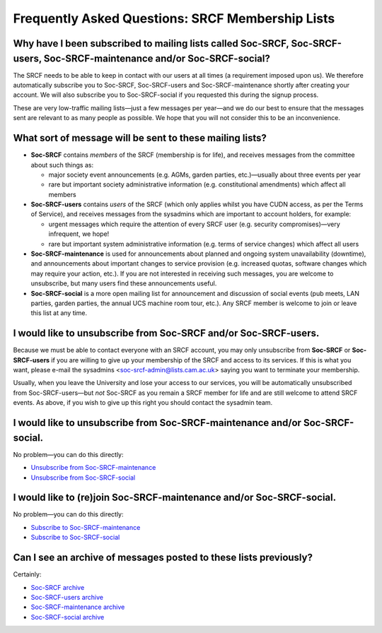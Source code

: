 Frequently Asked Questions: SRCF Membership Lists
-------------------------------------------------

Why have I been subscribed to mailing lists called Soc-SRCF, Soc-SRCF-users, Soc-SRCF-maintenance and/or Soc-SRCF-social?
~~~~~~~~~~~~~~~~~~~~~~~~~~~~~~~~~~~~~~~~~~~~~~~~~~~~~~~~~~~~~~~~~~~~~~~~~~~~~~~~~~~~~~~~~~~~~~~~~~~~~~~~~~~~~~~~~~~~~~~~~

The SRCF needs to be able to keep in contact with our users at all times
(a requirement imposed upon us). We therefore automatically subscribe
you to Soc-SRCF, Soc-SRCF-users and Soc-SRCF-maintenance shortly after
creating your account. We will also subscribe you to Soc-SRCF-social if
you requested this during the signup process.

These are very low-traffic mailing lists—just a few messages per
year—and we do our best to ensure that the messages sent are relevant to
as many people as possible. We hope that you will not consider this to
be an inconvenience.

What sort of message will be sent to these mailing lists?
~~~~~~~~~~~~~~~~~~~~~~~~~~~~~~~~~~~~~~~~~~~~~~~~~~~~~~~~~

-  **Soc-SRCF** contains *members* of the SRCF (membership is for life),
   and receives messages from the committee about such things as:

   -  major society event announcements (e.g. AGMs, garden parties,
      etc.)—usually about three events per year
   -  rare but important society administrative information (e.g.
      constitutional amendments) which affect all members

-  **Soc-SRCF-users** contains *users* of the SRCF (which only applies
   whilst you have CUDN access, as per the Terms of Service), and
   receives messages from the sysadmins which are important to account
   holders, for example:

   -  urgent messages which require the attention of every SRCF user
      (e.g. security compromises)—very infrequent, we hope!
   -  rare but important system administrative information (e.g. terms
      of service changes) which affect all users

-  **Soc-SRCF-maintenance** is used for announcements about planned and
   ongoing system unavailability (downtime), and announcements about
   important changes to service provision (e.g. increased quotas,
   software changes which may require your action, etc.). If you are not
   interested in receiving such messages, you are welcome to
   unsubscribe, but many users find these announcements useful.
-  **Soc-SRCF-social** is a more open mailing list for announcement and
   discussion of social events (pub meets, LAN parties, garden parties,
   the annual UCS machine room tour, etc.). Any SRCF member is welcome
   to join or leave this list at any time.

I would like to unsubscribe from Soc-SRCF and/or Soc-SRCF-users.
~~~~~~~~~~~~~~~~~~~~~~~~~~~~~~~~~~~~~~~~~~~~~~~~~~~~~~~~~~~~~~~~

Because we must be able to contact everyone with an SRCF account, you
may only unsubscribe from **Soc-SRCF** or **Soc-SRCF-users** if you are
willing to give up your membership of the SRCF and access to its
services. If this is what you want, please e-mail the sysadmins
<soc-srcf-admin@lists.cam.ac.uk> saying you want to terminate your
membership.

Usually, when you leave the University and lose your access to our
services, you will be automatically unsubscribed from Soc-SRCF-users—but
*not* Soc-SRCF as you remain a SRCF member for life and are still
welcome to attend SRCF events. As above, if you wish to give up this
right you should contact the sysadmin team.

I would like to unsubscribe from Soc-SRCF-maintenance and/or Soc-SRCF-social.
~~~~~~~~~~~~~~~~~~~~~~~~~~~~~~~~~~~~~~~~~~~~~~~~~~~~~~~~~~~~~~~~~~~~~~~~~~~~~

No problem—you can do this directly:

-  `Unsubscribe from
   Soc-SRCF-maintenance <https://lists.cam.ac.uk/mailman/listinfo/soc-srcf-maintenance>`__
-  `Unsubscribe from
   Soc-SRCF-social <https://lists.cam.ac.uk/mailman/listinfo/soc-srcf-social>`__

I would like to (re)join Soc-SRCF-maintenance and/or Soc-SRCF-social.
~~~~~~~~~~~~~~~~~~~~~~~~~~~~~~~~~~~~~~~~~~~~~~~~~~~~~~~~~~~~~~~~~~~~~

No problem—you can do this directly:

-  `Subscribe to
   Soc-SRCF-maintenance <https://lists.cam.ac.uk/mailman/listinfo/soc-srcf-maintenance>`__
-  `Subscribe to
   Soc-SRCF-social <https://lists.cam.ac.uk/mailman/listinfo/soc-srcf-social>`__

Can I see an archive of messages posted to these lists previously?
~~~~~~~~~~~~~~~~~~~~~~~~~~~~~~~~~~~~~~~~~~~~~~~~~~~~~~~~~~~~~~~~~~

Certainly:

-  `Soc-SRCF archive <https://lists.cam.ac.uk/pipermail/soc-srcf>`__
-  `Soc-SRCF-users
   archive <https://lists.cam.ac.uk/pipermail/soc-srcf-users>`__
-  `Soc-SRCF-maintenance
   archive <https://lists.cam.ac.uk/pipermail/soc-srcf-maintenance>`__
-  `Soc-SRCF-social
   archive <https://lists.cam.ac.uk/pipermail/soc-srcf-social>`__
